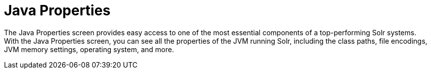 Java Properties
===============
:page-shortname: java-properties
:page-permalink: java-properties.html

The Java Properties screen provides easy access to one of the most essential components of a top-performing Solr systems. With the Java Properties screen, you can see all the properties of the JVM running Solr, including the class paths, file encodings, JVM memory settings, operating system, and more.
